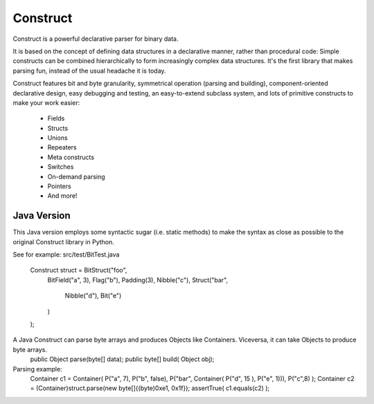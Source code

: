 =========
Construct
=========

Construct is a powerful declarative parser for binary data.

It is based on the concept of defining data structures in a declarative
manner, rather than procedural code: Simple constructs can be combined
hierarchically to form increasingly complex data structures. It's the first
library that makes parsing fun, instead of the usual headache it is today.

Construct features bit and byte granularity, symmetrical operation (parsing
and building), component-oriented declarative design, easy debugging and
testing, an easy-to-extend subclass system, and lots of primitive
constructs to make your work easier:

 * Fields
 * Structs
 * Unions
 * Repeaters
 * Meta constructs
 * Switches
 * On-demand parsing
 * Pointers
 * And more!

Java Version
============

This Java version employs some syntactic sugar (i.e. static methods) to make the syntax as close as possible to the original Construct library in Python.

See for example: src/test/BitTest.java

    Construct struct = BitStruct("foo",
        BitField("a", 3),
        Flag("b"),
        Padding(3),
        Nibble("c"),
        Struct("bar",
            Nibble("d"),
            Bit("e")
        )
    );

A Java Construct can parse byte arrays and produces Objects like Containers. Viceversa, it can take Objects to produce byte arrays.
    public Object parse(byte[] data);
    public byte[] build( Object obj);

Parsing example:
    Container c1 = Container( P("a", 7), P("b", false), P("bar", Container( P("d", 15 ), P("e", 1))), P("c",8) );
    Container c2 = (Container)struct.parse(new byte[]{(byte)0xe1, 0x1f});
    assertTrue( c1.equals(c2) );
